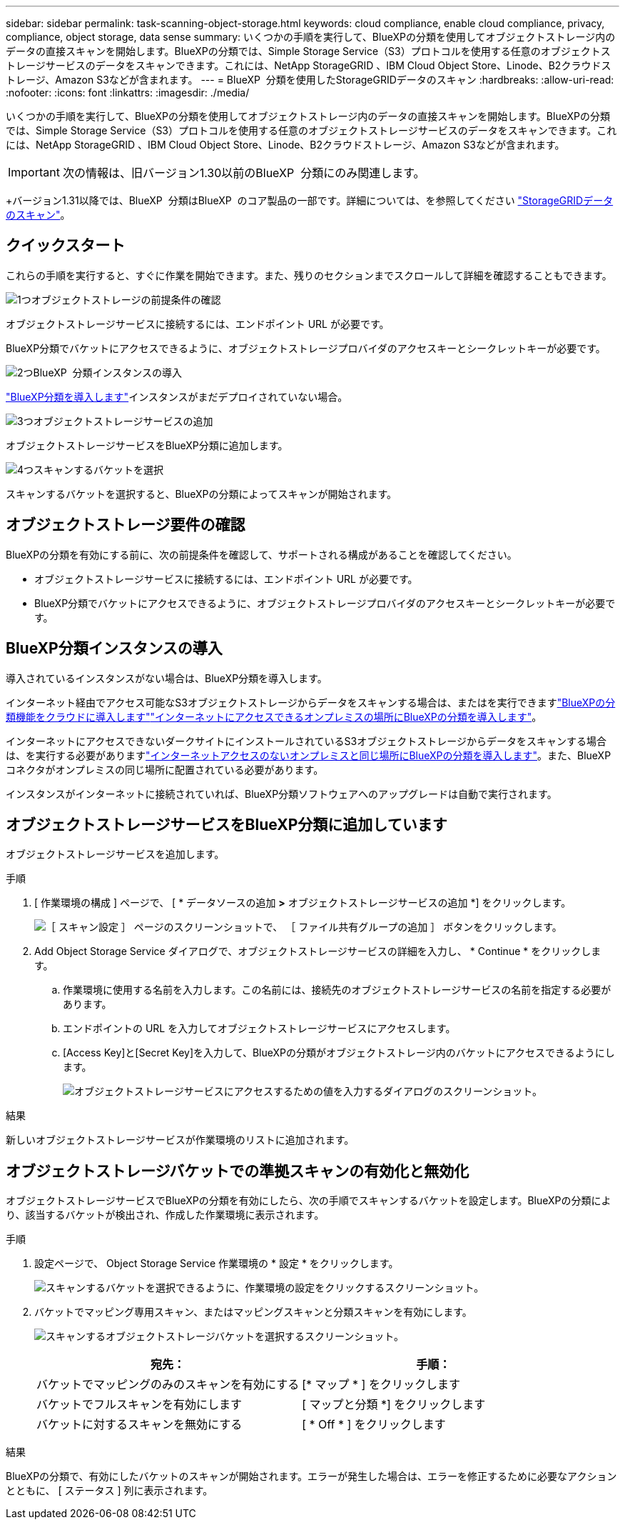 ---
sidebar: sidebar 
permalink: task-scanning-object-storage.html 
keywords: cloud compliance, enable cloud compliance, privacy, compliance, object storage, data sense 
summary: いくつかの手順を実行して、BlueXPの分類を使用してオブジェクトストレージ内のデータの直接スキャンを開始します。BlueXPの分類では、Simple Storage Service（S3）プロトコルを使用する任意のオブジェクトストレージサービスのデータをスキャンできます。これには、NetApp StorageGRID 、IBM Cloud Object Store、Linode、B2クラウドストレージ、Amazon S3などが含まれます。 
---
= BlueXP  分類を使用したStorageGRIDデータのスキャン
:hardbreaks:
:allow-uri-read: 
:nofooter: 
:icons: font
:linkattrs: 
:imagesdir: ./media/


[role="lead"]
いくつかの手順を実行して、BlueXPの分類を使用してオブジェクトストレージ内のデータの直接スキャンを開始します。BlueXPの分類では、Simple Storage Service（S3）プロトコルを使用する任意のオブジェクトストレージサービスのデータをスキャンできます。これには、NetApp StorageGRID 、IBM Cloud Object Store、Linode、B2クラウドストレージ、Amazon S3などが含まれます。


IMPORTANT: 次の情報は、旧バージョン1.30以前のBlueXP  分類にのみ関連します。

+バージョン1.31以降では、BlueXP  分類はBlueXP  のコア製品の一部です。詳細については、を参照してください link:task-scanning-storagegrid.html["StorageGRIDデータのスキャン"]。



== クイックスタート

これらの手順を実行すると、すぐに作業を開始できます。また、残りのセクションまでスクロールして詳細を確認することもできます。

.image:https://raw.githubusercontent.com/NetAppDocs/common/main/media/number-1.png["1つ"]オブジェクトストレージの前提条件の確認
[role="quick-margin-para"]
オブジェクトストレージサービスに接続するには、エンドポイント URL が必要です。

[role="quick-margin-para"]
BlueXP分類でバケットにアクセスできるように、オブジェクトストレージプロバイダのアクセスキーとシークレットキーが必要です。

.image:https://raw.githubusercontent.com/NetAppDocs/common/main/media/number-2.png["2つ"]BlueXP  分類インスタンスの導入
[role="quick-margin-para"]
link:task-deploy-cloud-compliance.html["BlueXP分類を導入します"^]インスタンスがまだデプロイされていない場合。

.image:https://raw.githubusercontent.com/NetAppDocs/common/main/media/number-3.png["3つ"]オブジェクトストレージサービスの追加
[role="quick-margin-para"]
オブジェクトストレージサービスをBlueXP分類に追加します。

.image:https://raw.githubusercontent.com/NetAppDocs/common/main/media/number-4.png["4つ"]スキャンするバケットを選択
[role="quick-margin-para"]
スキャンするバケットを選択すると、BlueXPの分類によってスキャンが開始されます。



== オブジェクトストレージ要件の確認

BlueXPの分類を有効にする前に、次の前提条件を確認して、サポートされる構成があることを確認してください。

* オブジェクトストレージサービスに接続するには、エンドポイント URL が必要です。
* BlueXP分類でバケットにアクセスできるように、オブジェクトストレージプロバイダのアクセスキーとシークレットキーが必要です。




== BlueXP分類インスタンスの導入

導入されているインスタンスがない場合は、BlueXP分類を導入します。

インターネット経由でアクセス可能なS3オブジェクトストレージからデータをスキャンする場合は、またはを実行できますlink:task-deploy-cloud-compliance.html["BlueXPの分類機能をクラウドに導入します"^]link:task-deploy-compliance-onprem.html["インターネットにアクセスできるオンプレミスの場所にBlueXPの分類を導入します"^]。

インターネットにアクセスできないダークサイトにインストールされているS3オブジェクトストレージからデータをスキャンする場合は、を実行する必要がありますlink:task-deploy-compliance-dark-site.html["インターネットアクセスのないオンプレミスと同じ場所にBlueXPの分類を導入します"^]。また、BlueXPコネクタがオンプレミスの同じ場所に配置されている必要があります。

インスタンスがインターネットに接続されていれば、BlueXP分類ソフトウェアへのアップグレードは自動で実行されます。



== オブジェクトストレージサービスをBlueXP分類に追加しています

オブジェクトストレージサービスを追加します。

.手順
. [ 作業環境の構成 ] ページで、 [ * データソースの追加 *>* オブジェクトストレージサービスの追加 *] をクリックします。
+
image:screenshot_compliance_add_object_storage_button.png["［ スキャン設定 ］ ページのスクリーンショットで、 ［ ファイル共有グループの追加 ］ ボタンをクリックします。"]

. Add Object Storage Service ダイアログで、オブジェクトストレージサービスの詳細を入力し、 * Continue * をクリックします。
+
.. 作業環境に使用する名前を入力します。この名前には、接続先のオブジェクトストレージサービスの名前を指定する必要があります。
.. エンドポイントの URL を入力してオブジェクトストレージサービスにアクセスします。
.. [Access Key]と[Secret Key]を入力して、BlueXPの分類がオブジェクトストレージ内のバケットにアクセスできるようにします。
+
image:screenshot_compliance_add_object_storage.png["オブジェクトストレージサービスにアクセスするための値を入力するダイアログのスクリーンショット。"]





.結果
新しいオブジェクトストレージサービスが作業環境のリストに追加されます。



== オブジェクトストレージバケットでの準拠スキャンの有効化と無効化

オブジェクトストレージサービスでBlueXPの分類を有効にしたら、次の手順でスキャンするバケットを設定します。BlueXPの分類により、該当するバケットが検出され、作成した作業環境に表示されます。

.手順
. 設定ページで、 Object Storage Service 作業環境の * 設定 * をクリックします。
+
image:screenshot_compliance_object_storage_config.png["スキャンするバケットを選択できるように、作業環境の設定をクリックするスクリーンショット。"]

. バケットでマッピング専用スキャン、またはマッピングスキャンと分類スキャンを有効にします。
+
image:screenshot_compliance_object_storage_select_buckets.png["スキャンするオブジェクトストレージバケットを選択するスクリーンショット。"]

+
[cols="45,45"]
|===
| 宛先： | 手順： 


| バケットでマッピングのみのスキャンを有効にする | [* マップ * ] をクリックします 


| バケットでフルスキャンを有効にします | [ マップと分類 *] をクリックします 


| バケットに対するスキャンを無効にする | [ * Off * ] をクリックします 
|===


.結果
BlueXPの分類で、有効にしたバケットのスキャンが開始されます。エラーが発生した場合は、エラーを修正するために必要なアクションとともに、 [ ステータス ] 列に表示されます。
